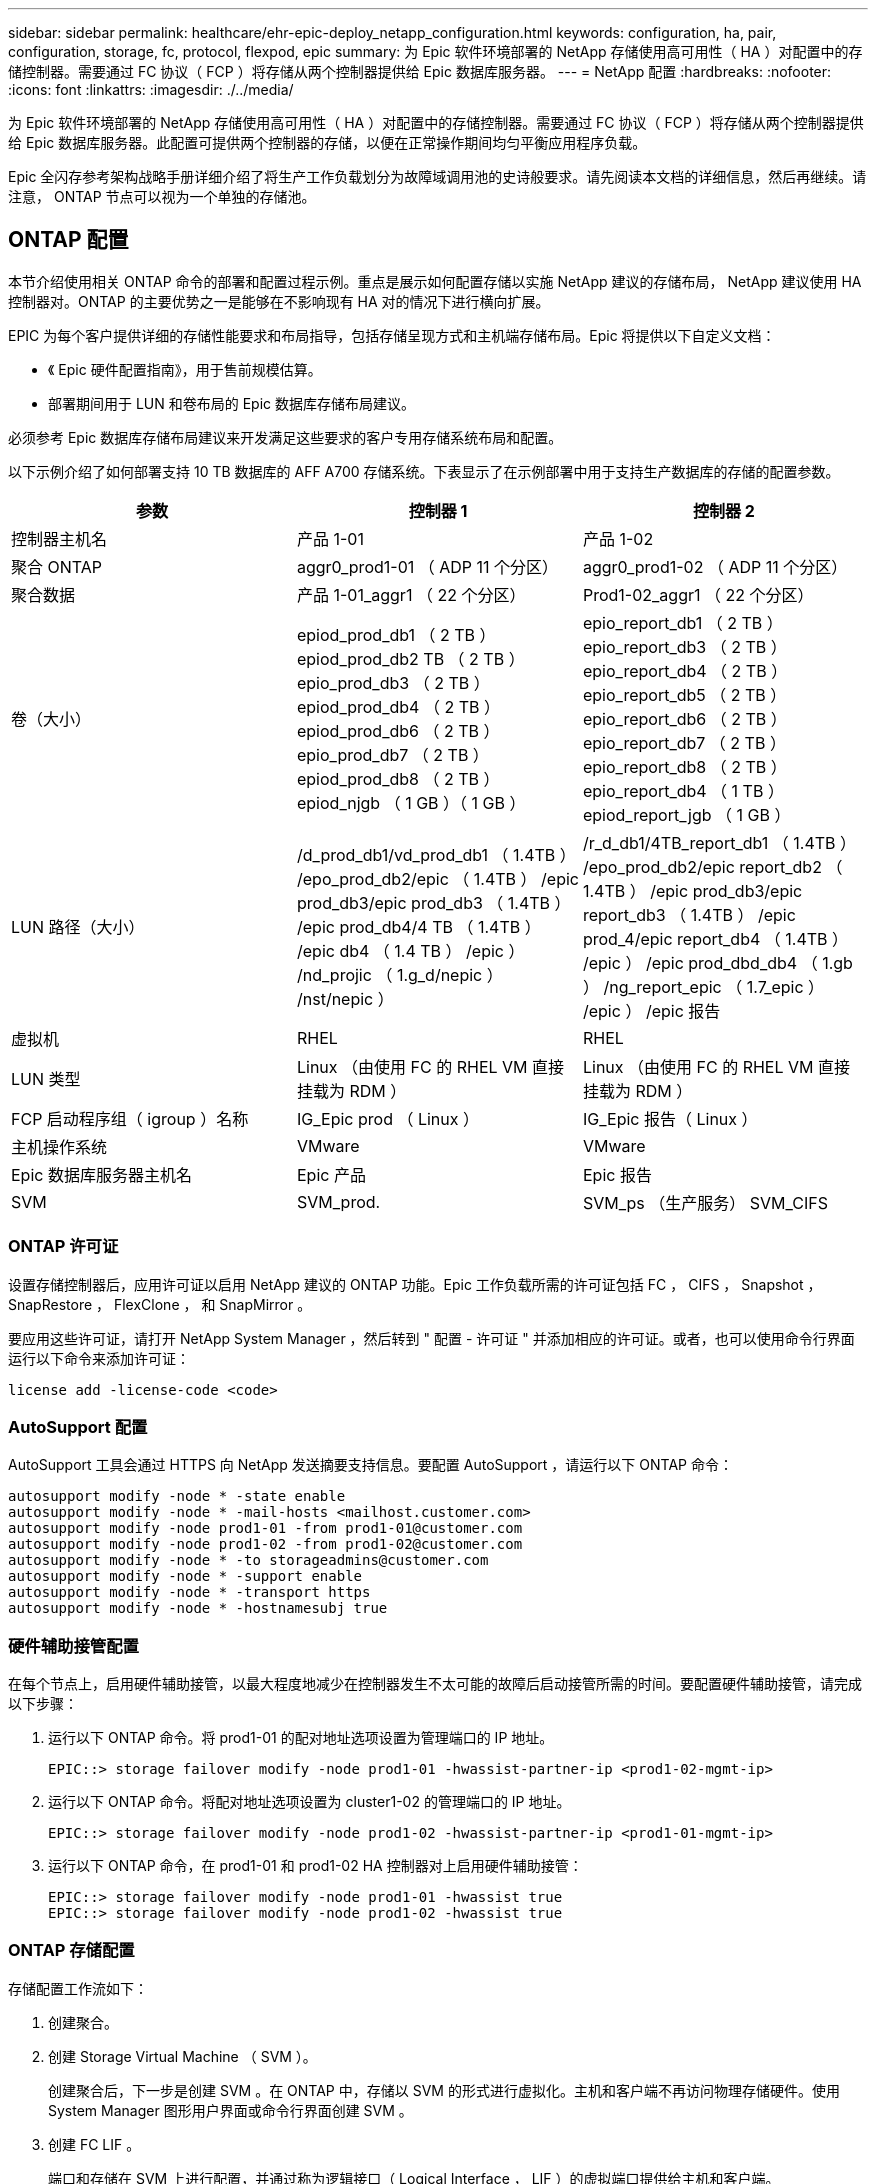 ---
sidebar: sidebar 
permalink: healthcare/ehr-epic-deploy_netapp_configuration.html 
keywords: configuration, ha, pair, configuration, storage, fc, protocol, flexpod, epic 
summary: 为 Epic 软件环境部署的 NetApp 存储使用高可用性（ HA ）对配置中的存储控制器。需要通过 FC 协议（ FCP ）将存储从两个控制器提供给 Epic 数据库服务器。 
---
= NetApp 配置
:hardbreaks:
:nofooter: 
:icons: font
:linkattrs: 
:imagesdir: ./../media/


为 Epic 软件环境部署的 NetApp 存储使用高可用性（ HA ）对配置中的存储控制器。需要通过 FC 协议（ FCP ）将存储从两个控制器提供给 Epic 数据库服务器。此配置可提供两个控制器的存储，以便在正常操作期间均匀平衡应用程序负载。

Epic 全闪存参考架构战略手册详细介绍了将生产工作负载划分为故障域调用池的史诗般要求。请先阅读本文档的详细信息，然后再继续。请注意， ONTAP 节点可以视为一个单独的存储池。



== ONTAP 配置

本节介绍使用相关 ONTAP 命令的部署和配置过程示例。重点是展示如何配置存储以实施 NetApp 建议的存储布局， NetApp 建议使用 HA 控制器对。ONTAP 的主要优势之一是能够在不影响现有 HA 对的情况下进行横向扩展。

EPIC 为每个客户提供详细的存储性能要求和布局指导，包括存储呈现方式和主机端存储布局。Epic 将提供以下自定义文档：

* 《 Epic 硬件配置指南》，用于售前规模估算。
* 部署期间用于 LUN 和卷布局的 Epic 数据库存储布局建议。


必须参考 Epic 数据库存储布局建议来开发满足这些要求的客户专用存储系统布局和配置。

以下示例介绍了如何部署支持 10 TB 数据库的 AFF A700 存储系统。下表显示了在示例部署中用于支持生产数据库的存储的配置参数。

|===
| 参数 | 控制器 1 | 控制器 2 


| 控制器主机名 | 产品 1-01 | 产品 1-02 


| 聚合 ONTAP | aggr0_prod1-01 （ ADP 11 个分区） | aggr0_prod1-02 （ ADP 11 个分区） 


| 聚合数据 | 产品 1-01_aggr1 （ 22 个分区） | Prod1-02_aggr1 （ 22 个分区） 


| 卷（大小） | epiod_prod_db1 （ 2 TB ） epiod_prod_db2 TB （ 2 TB ） epio_prod_db3 （ 2 TB ） epiod_prod_db4 （ 2 TB ） epiod_prod_db6 （ 2 TB ） epio_prod_db7 （ 2 TB ） epiod_prod_db8 （ 2 TB ） epiod_njgb （ 1 GB ）（ 1 GB ） | epio_report_db1 （ 2 TB ） epio_report_db3 （ 2 TB ） epio_report_db4 （ 2 TB ） epio_report_db5 （ 2 TB ） epio_report_db6 （ 2 TB ） epio_report_db7 （ 2 TB ） epio_report_db8 （ 2 TB ） epio_report_db4 （ 1 TB ） epiod_report_jgb （ 1 GB ） 


| LUN 路径（大小） | /d_prod_db1/vd_prod_db1 （ 1.4TB ） /epo_prod_db2/epic （ 1.4TB ） /epic prod_db3/epic prod_db3 （ 1.4TB ） /epic prod_db4/4 TB （ 1.4TB ） /epic db4 （ 1.4 TB ） /epic ） /nd_projic （ 1.g_d/nepic ） /nst/nepic ） | /r_d_db1/4TB_report_db1 （ 1.4TB ） /epo_prod_db2/epic report_db2 （ 1.4TB ） /epic prod_db3/epic report_db3 （ 1.4TB ） /epic prod_4/epic report_db4 （ 1.4TB ） /epic ） /epic prod_dbd_db4 （ 1.gb ） /ng_report_epic （ 1.7_epic ） /epic ） /epic 报告 


| 虚拟机 | RHEL | RHEL 


| LUN 类型 | Linux （由使用 FC 的 RHEL VM 直接挂载为 RDM ） | Linux （由使用 FC 的 RHEL VM 直接挂载为 RDM ） 


| FCP 启动程序组（ igroup ）名称 | IG_Epic prod （ Linux ） | IG_Epic 报告（ Linux ） 


| 主机操作系统 | VMware | VMware 


| Epic 数据库服务器主机名 | Epic 产品 | Epic 报告 


| SVM | SVM_prod. | SVM_ps （生产服务） SVM_CIFS 
|===


=== ONTAP 许可证

设置存储控制器后，应用许可证以启用 NetApp 建议的 ONTAP 功能。Epic 工作负载所需的许可证包括 FC ， CIFS ， Snapshot ， SnapRestore ， FlexClone ， 和 SnapMirror 。

要应用这些许可证，请打开 NetApp System Manager ，然后转到 " 配置 - 许可证 " 并添加相应的许可证。或者，也可以使用命令行界面运行以下命令来添加许可证：

....
license add -license-code <code>
....


=== AutoSupport 配置

AutoSupport 工具会通过 HTTPS 向 NetApp 发送摘要支持信息。要配置 AutoSupport ，请运行以下 ONTAP 命令：

....
autosupport modify -node * -state enable
autosupport modify -node * -mail-hosts <mailhost.customer.com>
autosupport modify -node prod1-01 -from prod1-01@customer.com
autosupport modify -node prod1-02 -from prod1-02@customer.com
autosupport modify -node * -to storageadmins@customer.com
autosupport modify -node * -support enable
autosupport modify -node * -transport https
autosupport modify -node * -hostnamesubj true
....


=== 硬件辅助接管配置

在每个节点上，启用硬件辅助接管，以最大程度地减少在控制器发生不太可能的故障后启动接管所需的时间。要配置硬件辅助接管，请完成以下步骤：

. 运行以下 ONTAP 命令。将 prod1-01 的配对地址选项设置为管理端口的 IP 地址。
+
....
EPIC::> storage failover modify -node prod1-01 -hwassist-partner-ip <prod1-02-mgmt-ip>
....
. 运行以下 ONTAP 命令。将配对地址选项设置为 cluster1-02 的管理端口的 IP 地址。
+
....
EPIC::> storage failover modify -node prod1-02 -hwassist-partner-ip <prod1-01-mgmt-ip>
....
. 运行以下 ONTAP 命令，在 prod1-01 和 prod1-02 HA 控制器对上启用硬件辅助接管：
+
....
EPIC::> storage failover modify -node prod1-01 -hwassist true
EPIC::> storage failover modify -node prod1-02 -hwassist true
....




=== ONTAP 存储配置

存储配置工作流如下：

. 创建聚合。
. 创建 Storage Virtual Machine （ SVM ）。
+
创建聚合后，下一步是创建 SVM 。在 ONTAP 中，存储以 SVM 的形式进行虚拟化。主机和客户端不再访问物理存储硬件。使用 System Manager 图形用户界面或命令行界面创建 SVM 。

. 创建 FC LIF 。
+
端口和存储在 SVM 上进行配置，并通过称为逻辑接口（ Logical Interface ， LIF ）的虚拟端口提供给主机和客户端。

+
您可以使用所有协议在一个 SVM 中运行所有工作负载。对于 Epic ， NetApp 建议为生产 FC 配置一个 SVM ，为 CIFS 配置一个 SVM 。

+
.. 在 System Manager 图形用户界面中启用并启动 SVM 设置中的 FC 。
.. 将 FC LIF 添加到 SVM 。根据每个 LUN 构建的路径数，在每个存储节点上配置多个 FC LIF 。


. 创建启动程序组（ igroup ）。
+
igroup 是由 FC 协议主机 WWPN 或 iSCSI 主机节点名称组成的表，用于定义哪些 LUN 可供主机使用。例如，如果您有一个主机集群，则可以使用 igroup 来确保特定 LUN 只对集群中的一个主机可见，或者对集群中的所有主机可见。您可以定义多个 igroup 并将其映射到 LUN ，以控制哪些启动程序可以访问 LUN 。

+
使用 System Manager 图形用户界面或 CLI 创建类型为 vmware 的 FC igroup 。

. 在 FC 交换机上创建分区。
+
FC 或 FCoE 分区是指网络结构中一个或多个端口的逻辑分组。要使设备能够彼此查看，连接，创建彼此的会话并进行通信，两个端口都需要具有公共区域成员资格。建议使用单个启动程序分区。

+
.. 在交换机上创建分区，然后在分区中添加 NetApp 目标和 Cisco UCS 刀片启动程序。
+
NetApp 最佳实践是单个启动程序分区。每个分区仅包含一个启动程序和控制器上的目标 WWPN 。分区使用端口名称，而不是节点名称。



. 创建卷和 LUN 。
+
.. 使用 System Manager 图形用户界面（或命令行界面）创建用于托管 LUN 的卷。默认情况下，卷上会设置所有存储效率设置和数据保护。您可以选择使用 `vol modify` 命令打开卷上的卷加密和 QoS 策略。请注意，卷的大小必须足以容纳 LUN 和 Snapshot 副本。要保护卷免受容量问题的影响，请启用 `autosize` 和 `autodelete` 选项。创建卷后，创建将托管 Epic 工作负载的 LUN 。
.. 使用 System Manager 图形用户界面（或 CLI ）创建类型为 `VMware` 的 FC LUN ，以托管 Epic 工作负载。NetApp 在 System Manager 中通过一个非常易于遵循的向导简化了 LUN 创建过程。
+
您还可以使用 VSC 配置卷和 LUN 。请参见 http://docs.netapp.com/ontap-9/topic/com.netapp.doc.exp-fc-esx-cpg/home.html["《适用于 ESX 的 FC 配置快速指南》"^]。

+
请参见 http://docs.netapp.com/ontap-9/index.jsp?topic=%2Fcom.netapp.doc.dot-cm-sanag%2Fhome.html["《 SAN 管理和 SAN 配置指南》"^] 如果未使用 VSC 。



. 将 LUN 映射到 igroup 。
+
创建 LUN 和 igroup 后，将 LUN 映射到相关的 igroup ，以便为所需主机提供对 LUN 的访问权限。

+
现在，可以发现这些 LUN 并将其映射到 ESXi 服务器。刷新 ESXi 主机上的存储并添加新发现的 LUN 。



link:ehr-epic-deploy_genio_tool.html["接下来： Genio 工具。"]
